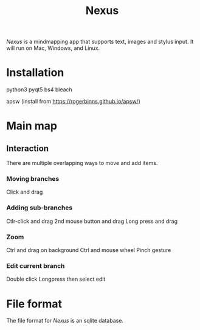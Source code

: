 #+TITLE: Nexus

/Nexus/ is a mindmapping app that supports text, images and stylus input. It will run on Mac, Windows, and Linux. 

* Installation

python3
pyqt5
bs4
bleach

apsw (install from https://rogerbinns.github.io/apsw/)


* Main map
** Interaction

There are multiple overlapping ways to move and add items. 

*** Moving branches

Click and drag

*** Adding sub-branches

Ctlr-click and drag
2nd mouse button and drag
Long press and drag

*** Zoom

Ctrl and drag on background
Ctrl and mouse wheel
Pinch gesture

*** Edit current branch

Double click
Longpress then select edit

* File format

The file format for /Nexus/ is an sqlite database. 

